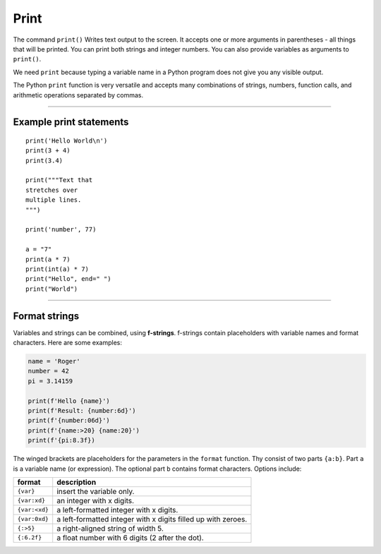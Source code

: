 Print
=====

The command ``print()`` Writes text output to the screen.
It accepts one or more arguments in parentheses - all things that will be printed.
You can print both strings and integer numbers.
You can also provide variables as arguments to ``print()``.

We need ``print`` because typing a variable name in a Python program
does not give you any visible output.

The Python ``print`` function is very versatile and accepts many
combinations of strings, numbers, function calls, and arithmetic
operations separated by commas.

----

Example print statements
------------------------

::

   print('Hello World\n')
   print(3 + 4)
   print(3.4)

   print("""Text that 
   stretches over 
   multiple lines.
   """)

   print('number', 77)

   a = "7"
   print(a * 7)
   print(int(a) * 7)
   print("Hello", end=" ")
   print("World")

----

Format strings
--------------

Variables and strings can be combined, using **f-strings**. f-strings
contain placeholders with variable names and format characters. Here are
some examples:

.. code:: python3
   
   name = 'Roger'
   number = 42
   pi = 3.14159

   print(f'Hello {name}')
   print(f'Result: {number:6d}')
   print(f'{number:06d}')
   print(f'{name:>20} {name:20}')
   print(f'{pi:8.3f})

The winged brackets are placeholders for the parameters in the
``format`` function. Thy consist of two parts ``{a:b}``. Part ``a`` is a
variable name (or expression). The optional part ``b`` contains format
characters. Options include:

============= ====================================
format        description
============= ====================================
``{var}``     insert the variable only.
``{var:xd}``  an integer with x digits.
``{var:<xd}`` a left-formatted integer with x digits.
``{var:0xd}`` a left-formatted integer with x digits filled up with zeroes.
``{:>5}``     a right-aligned string of width 5.
``{:6.2f}``   a float number with 6 digits (2 after the dot).
============= ====================================
